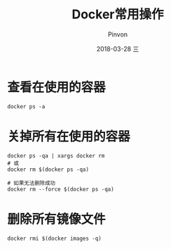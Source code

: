 #+TITLE:       Docker常用操作
#+AUTHOR:      Pinvon
#+EMAIL:       pinvon@Inspiron
#+DATE:        2018-03-28 三
#+URI:         /blog/%y/%m/%d/docker常用操作
#+KEYWORDS:    <TODO: insert your keywords here>
#+TAGS:        Docker
#+LANGUAGE:    en
#+OPTIONS:     H:3 num:nil toc:t \n:nil ::t |:t ^:nil -:nil f:t *:t <:t
#+DESCRIPTION: <TODO: insert your description here>

* 查看在使用的容器

#+BEGIN_SRC Shell
docker ps -a
#+END_SRC

* 关掉所有在使用的容器

#+BEGIN_SRC Shell
docker ps -qa | xargs docker rm
# 或
docker rm $(docker ps -qa)

# 如果无法删除成功
docker rm --force $(docker ps -qa)
#+END_SRC

* 删除所有镜像文件

#+BEGIN_SRC Shell
docker rmi $(docker images -q)
#+END_SRC
